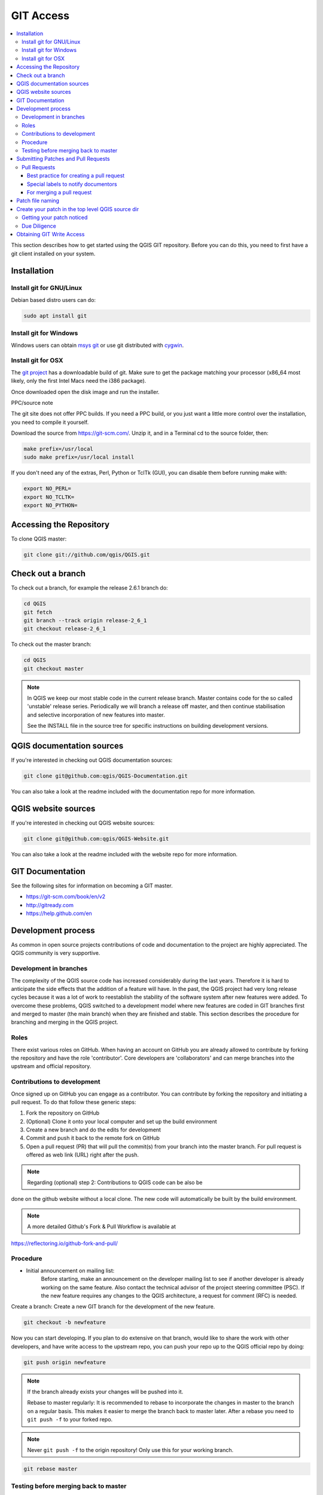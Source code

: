 .. _git_access:

*************
 GIT Access
*************

.. contents::
   :local:

This section describes how to get started using the QGIS GIT repository. Before
you can do this, you need to first have a git client installed on your system.


Installation
=============

Install git for GNU/Linux
--------------------------

Debian based distro users can do:

.. code-block:: bash

  sudo apt install git


Install git for Windows
------------------------

Windows users can obtain `msys git <https://gitforwindows.org/>`_ or use git
distributed with `cygwin <https://cygwin.com>`_.


Install git for OSX
-------------------

The `git project <https://git-scm.com/>`_ has a downloadable build of git.
Make sure to get the package matching your processor (x86_64 most likely, only
the first Intel Macs need the i386 package).

Once downloaded open the disk image and run the installer.

PPC/source note

The git site does not offer PPC builds. If you need a PPC build, or you just want
a little more control over the installation, you need to compile it yourself.

Download the source from https://git-scm.com/.
Unzip it, and in a Terminal cd to the source folder, then:

.. code-block:: bash

  make prefix=/usr/local
  sudo make prefix=/usr/local install

If you don't need any of the extras, Perl, Python or TclTk (GUI),
you can disable them before running make with:

.. code-block:: bash

  export NO_PERL=
  export NO_TCLTK=
  export NO_PYTHON=


Accessing the Repository
=========================


To clone QGIS master:

.. code-block:: bash

  git clone git://github.com/qgis/QGIS.git


Check out a branch
===================

To check out a branch, for example the release 2.6.1 branch do:

.. code-block:: bash

  cd QGIS
  git fetch
  git branch --track origin release-2_6_1
  git checkout release-2_6_1

To check out the master branch:

.. code-block:: bash

  cd QGIS
  git checkout master

.. note:: In QGIS we keep our most stable code in the current release branch.
  Master contains code for the so called 'unstable' release series. Periodically
  we will branch a release off master, and then continue stabilisation and selective
  incorporation of new features into master.

  See the INSTALL file in the source tree for specific instructions on building
  development versions.


QGIS documentation sources
===========================

If you're interested in checking out QGIS documentation sources:

.. code-block:: bash

  git clone git@github.com:qgis/QGIS-Documentation.git

You can also take a look at the readme included with the documentation repo
for more information.


QGIS website sources
=====================

If you're interested in checking out QGIS website sources:

.. code-block:: bash

  git clone git@github.com:qgis/QGIS-Website.git

You can also take a look at the readme included with the website repo
for more information.


GIT Documentation
==================


See the following sites for information on becoming a GIT master.

* https://git-scm.com/book/en/v2
* http://gitready.com
* https://help.github.com/en


Development process
===================

As common in open source projects contributions of code and documentation to the project are highly appreciated. The QGIS community is very supportive. 


Development in branches
-----------------------

The complexity of the QGIS source code has increased considerably during the
last years. Therefore it is hard to anticipate the side effects that the
addition of a feature will have. In the past, the QGIS project had very long
release cycles because it was a lot of work to reestablish the stability of the
software system after new features were added. To overcome these problems, QGIS
switched to a development model where new features are coded in GIT branches
first and merged to master (the main branch) when they are finished and stable.
This section describes the procedure for branching and merging in the QGIS
project.

Roles
-----

There exist various roles on GitHub. When having an account on GitHub you are already
allowed to contribute by forking the repository and have the role 'contributor'.
Core developers are 'collaborators' and can merge branches into the upstream and official repository.

Contributions to development
----------------------------

Once signed up on GitHub you can engage as a contributor. You can contribute by forking the repository and initiating a pull request. To do that follow these generic steps:

1. Fork the repository on GitHub
2. (Optional) Clone it onto your local computer and set up the build environment
3. Create a new branch and do the edits for development
4. Commit and push it back to the remote fork on GitHub
5. Open a pull request (PR) that will pull the commit(s) from your branch into the master branch. For pull request is offered as web link (URL) right after the push. 

.. note:: Regarding (optional) step 2: Contributions to QGIS code can be also be
done on the github website without a local clone. The new code will automatically
be built by the build environment.

.. note:: A more detailed Github's Fork & Pull Workflow is available at
https://reflectoring.io/github-fork-and-pull/


Procedure
---------

- Initial announcement on mailing list:
    Before starting, make an announcement on the developer mailing list to see if
    another developer is already working on the same feature. Also contact the
    technical advisor of the project steering committee (PSC). If the new feature
    requires any changes to the QGIS architecture, a request for comment (RFC) is
    needed.

Create a branch:
Create a new GIT branch for the development of the new feature.

.. code-block:: bash

  git checkout -b newfeature

Now you can start developing. If you plan to do extensive on that branch, would
like to share the work with other developers, and have write access to the
upstream repo, you can push your repo up to the QGIS official repo by doing:

.. code-block:: bash

  git push origin newfeature


.. note:: If the branch already exists your changes will be pushed into it.

  Rebase to master regularly:
  It is recommended to rebase to incorporate the changes in master to the
  branch on a regular basis. This makes it easier to merge the branch back to
  master later. After a rebase you need to ``git push -f`` to your forked repo.

.. note:: Never ``git push -f`` to the origin repository! Only use this for your working branch.

.. code-block:: bash

  git rebase master


Testing before merging back to master
--------------------------------------

When you are finished with the new feature and happy with the stability, make
an announcement on the developer list. Before merging back, the changes will
be tested by developers and users.

.. _submit_patch:

Submitting Patches and Pull Requests
====================================


There are a few guidelines that will help you to get your patches and pull
requests into QGIS easily, and help us deal with the patches that are sent to
use easily.


Pull Requests
--------------


In general it is easier for developers if you submit GitHub pull
requests. We do not describe Pull Requests here, but rather refer you to the
`GitHub pull request documentation <https://help.github.com/articles/about-pull-requests>`_.

If you make a pull request we ask that you please merge master to your PR
branch regularly so that your PR is always mergeable to the upstream master
branch.

If you are a developer and wish to evaluate the pull request queue, there is a
very nice `tool that lets you do this from the command line
<https://changelog.com/posts/git-pulls-command-line-tool-for-github-pull-requests>`_

Please see the section below on 'getting your patch noticed'. In general when
you submit a PR you should take the responsibility to follow it through to
completion - respond to queries posted by other developers, seek out a
'champion' for your feature and give them a gentle reminder occasionally if you
see that your PR is not being acted on. Please bear in mind that the QGIS
project is driven by volunteer effort and people may not be able to attend to
your PR instantaneously. If you feel the PR is not receiving the attention it
deserves your options to accelerate it should be (in order of priority):

* Send a message to the mailing list 'marketing' your PR and how wonderful it
  will be to have it included in the code base.
* Send a message to the person your PR has been assigned to in the PR queue.
* Send a message to Marco Hugentobler (who manages the PR queue).
* Send a message to the project steering committee asking them to help see your
  PR incorporated into the code base.


Best practice for creating a pull request
..........................................


* Always start a feature branch from current master.
* If you are coding a feature branch, don't "merge" anything into that branch,
  rather rebase as described in the next point to keep your history clean.
* Before you create a pull request do ``git fetch origin`` and ``git rebase origin/master``
  (given origin is the remote for upstream   and not your own remote, check your
  ``.git/config`` or do ``git remote -v | grep github.com/qgis``).

* You may do a git rebase like in the last line repeatedly without doing any
  damage (as long as the only purpose of your branch is to get merged into
  master).
* Attention: After a rebase you need to ``git push -f`` to your forked repo. 
  **CORE DEVS: DO NOT DO THIS ON THE QGIS PUBLIC REPOSITORY!**

Special labels to notify documentors
.....................................

Besides common tags you can add to classify your PR, there are special ones
you can use to automatically generate issue reports in QGIS-Documentation
repository as soon as your pull request is merged:
  
* ``[needs-docs]`` to instruct doc writers to please add some extra documentation
  after a fix or addition to an already existing functionality.
* ``[feature]`` in case of new functionality. Filling a good description in your
  PR will be a good start.

Please devs use these labels (case insensitive) so doc writers have issues to
work on and have an overview of things to do. BUT please also take time to add
some text: either in the commit OR in the docs itself.

For merging a pull request
...........................

Option A:

* click the merge button (Creates a non-fast-forward merge)

Option B:

* `Checkout the pull request <https://gist.github.com/piscisaureus/3342247>`_
* Test (Also required for option A, obviously)
* checkout master, git merge pr/1234
* Optional: ``git pull --rebase``: Creates a fast-forward, no "merge commit" is
  made. Cleaner history, but it is harder to revert the merge.
* ``git push`` (NEVER EVER use the -f option here)


Patch file naming
==================

If the patch is a fix for a specific bug, please name the file with the bug
number in it e.g. bug777fix.patch, and attach it to the `original bug report in
GitHub <https://github.com/qgis/QGIS/issues>`_.

If the bug is an enhancement or new feature, it's usually a good idea to create
a `ticket in GitHub <https://github.com/qgis/QGIS/issues>`_
first and then attach your patch.


Create your patch in the top level QGIS source dir
===================================================

This makes it easier for us to apply the patches since we don't need to
navigate to a specific place in the source tree to apply the patch. Also when I
receive patches I usually evaluate them using merge, and having the patch
from the top level dir makes this much easier. Below is an example of how you
can include multiple changed files into your patch from the top level
directory:

.. code-block:: bash

  cd QGIS
  git checkout master
  git pull origin master
  git checkout newfeature
  git format-patch master --stdout > bug777fix.patch

This will make sure your master branch is in sync with the upstream repository,
and then generate a patch which contains the delta between your feature branch
and what is in the master branch.


Getting your patch noticed
---------------------------

QGIS developers are busy folk. We do scan the incoming patches on bug reports
but sometimes we miss things. Don't be offended or alarmed. Try to identify a
developer to help you and contact them
asking them if they can look at your patch. If you don't get any response, you
can escalate your query to one of the Project Steering Committee members
(contact details also available in the Technical Resources).


Due Diligence
--------------

QGIS is licensed under the GPL. You should make every effort to ensure you only
submit patches which are unencumbered by conflicting intellectual property
rights. Also do not submit code that you are not happy to have made available
under the GPL.


Obtaining GIT Write Access
===========================

Write access to QGIS source tree is by invitation. Typically when a person
submits several (there is no fixed number here) substantial patches that
demonstrate basic competence and understanding of C++ and QGIS coding
conventions, one of the PSC members or other existing developers can nominate
that person to the PSC for granting of write access. The nominator should give
a basic promotional paragraph of why they think that person should gain write
access. In some cases we will grant write access to non C++ developers e.g. for
translators and documentors. In these cases, the person should still have
demonstrated ability to submit patches and should ideally have submitted several
substantial patches that demonstrate their understanding of modifying the code
base without breaking things, etc.

.. note:: Since moving to GIT, we are less likely to grant write access to new
  developers since it is trivial to share code within github by forking QGIS and
  then issuing pull requests.

Always check that everything compiles before making any commits / pull
requests. Try to be aware of possible breakages your commits may cause for
people building on other platforms and with older / newer versions of
libraries.

When making a commit, your editor (as defined in $EDITOR environment variable)
will appear and you should make a comment at the top of the file (above the
area that says 'don't change this'). Put a descriptive comment and rather do
several small commits if the changes across a number of files are unrelated.
Conversely we prefer you to group related changes into a single commit.
